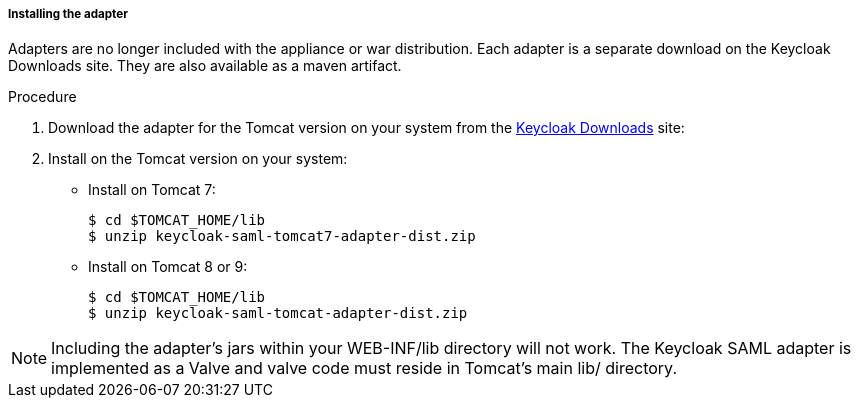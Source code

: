 
[[_saml-tomcat-adapter-installation]]
===== Installing the adapter

Adapters are no longer included with the appliance or war distribution.
Each adapter is a separate download on the Keycloak Downloads site.
They are also available as a maven artifact.

.Procedure

. Download the adapter for the Tomcat version on your system from the link:https://www.keycloak.org/downloads[Keycloak Downloads] site:

. Install on the Tomcat version on your system:

* Install on Tomcat 7:
+
[source]
----
$ cd $TOMCAT_HOME/lib
$ unzip keycloak-saml-tomcat7-adapter-dist.zip
----

* Install on Tomcat 8 or 9:
+
[source]
----
$ cd $TOMCAT_HOME/lib
$ unzip keycloak-saml-tomcat-adapter-dist.zip
----

====
[NOTE]
Including the adapter's jars within your WEB-INF/lib directory will not work. The Keycloak SAML adapter is implemented as a Valve and valve code must reside in Tomcat's main lib/ directory.
====
